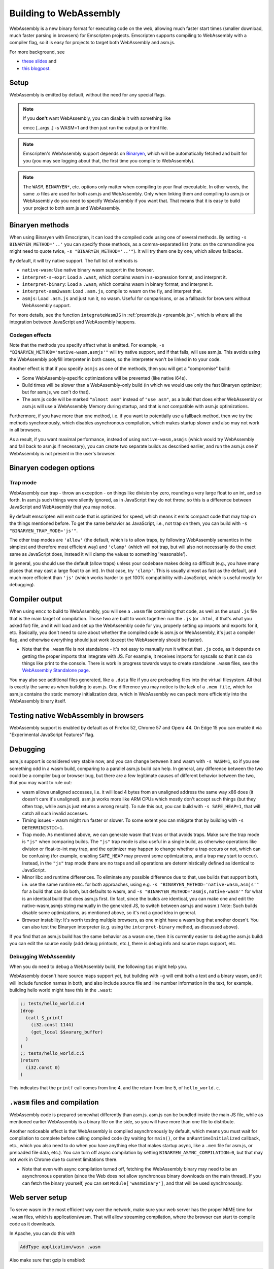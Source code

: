 .. _WebAssembly:

=======================
Building to WebAssembly
=======================

WebAssembly is a new binary format for executing code on the web, allowing much faster start times (smaller download, much faster parsing in browsers) for Emscripten projects. Emscripten supports compiling to WebAssembly with a compiler flag, so it is easy for projects to target both WebAssembly and asm.js.

For more background, see

- `these slides <https://kripken.github.io/talks/wasm.html>`_ and
- `this blogpost <https://hacks.mozilla.org/2015/12/compiling-to-webassembly-its-happening/>`_.

Setup
=====

WebAssembly is emitted by default, without the need for any special flags.

.. note:: If you **don't** want WebAssembly, you can disable it with something like

    emcc [..args..] -s WASM=1
    and then just run the output js or html file.

.. note:: Emscripten's WebAssembly support depends on `Binaryen <https://github.com/WebAssembly/binaryen>`_, which will be automatically fetched and built for you (you may see logging about that, the first time you compile to WebAssembly).
.. note:: The ``WASM``, ``BINARYEN*``, etc. options only matter when compiling to your final executable. In other words, the same .o files are used for both asm.js and WebAssembly. Only when linking them and compiling to asm.js or WebAssembly do you need to specify WebAssembly if you want that. That means that it is easy to build your project to both asm.js and WebAssembly.

Binaryen methods
================

When using Binaryen with Emscripten, it can load the compiled code using one of several methods. By setting ``-s BINARYEN_METHOD='..'`` you can specify those methods, as a comma-separated list (note: on the commandline you might need to quote twice, ``-s "BINARYEN_METHOD='..'"``). It will try them one by one, which allows fallbacks.

By default, it will try native support. The full list of methods is

- ``native-wasm``: Use native binary wasm support in the browser.
- ``interpret-s-expr``: Load a ``.wast``, which contains wasm in s-expression format, and interpret it.
- ``interpret-binary``: Load a ``.wasm``, which contains wasm in binary format, and interpret it.
- ``interpret-asm2wasm``: Load ``.asm.js``, compile to wasm on the fly, and interpret that.
- ``asmjs``: Load ``.asm.js`` and just run it, no wasm. Useful for comparisons, or as a fallback for browsers without WebAssembly support.

For more details, see the function ``integrateWasmJS`` in :ref:`preamble.js <preamble.js>`, which is where all the integration between JavaScript and WebAssembly happens.

Codegen effects
---------------

Note that the methods you specify affect what is emitted. For example, ``-s "BINARYEN_METHOD='native-wasm,asmjs'"`` will try native support, and if that fails, will use asm.js. This avoids using the WebAssembly polyfill interpreter in both cases, so the interpreter won't be linked in to your code.

Another effect is that if you specify ``asmjs`` as one of the methods, then you will get a "compromise" build:

- Some WebAssembly-specific optimizations will be prevented (like native i64s).
- Build times will be slower than a WebAssembly-only build (in which we would use only the fast Binaryen optimizer; but for asm.js, we can't do that).
- The asm.js code will be marked ``"almost asm"`` instead of ``"use asm"``, as a build that does either WebAssembly or asm.js will use a WebAssembly Memory during startup, and that is not compatible with asm.js optimizations.

Furthermore, if you have more than one method, i.e. if you want to potentially use a fallback method, then we try the methods synchronously, which disables asynchronous compilation, which makes startup slower and also may not work in all browsers.

As a result, if you want maximal performance, instead of using ``native-wasm,asmjs`` (which would try WebAssembly and fall back to asm.js if necessary), you can create two separate builds as described earlier, and run the asm.js one if WebAssembly is not present in the user's browser.

Binaryen codegen options
========================

Trap mode
---------

WebAssembly can trap - throw an exception - on things like division by zero, rounding a very large float to an int, and so forth. In asm.js such things were silently ignored, as in JavaScript they do not throw, so this is a difference between JavaScript and WebAssembly that you may notice.

By default emscripten will emit code that is optimized for speed, which means it emits compact code that may trap on the things mentioned before. To get the same behavior as JavaScript, i.e., not trap on them, you can build with ``-s "BINARYEN_TRAP_MODE='js'"``.

The other trap modes are ``'allow'`` (the default, which is to allow traps, by following WebAssembly semantics in the simplest and therefore most efficient way) and ``'clamp'`` (which will not trap, but will also not necessarily do the exact same as JavaScript does, instead it will clamp the values to something 'reasonable').

In general, you should use the default (allow traps) unless your codebase makes doing so difficult (e.g., you have many places that may cast a large float to an int). In that case, try ``'clamp'``. This is usually almost as fast as the default, and much more efficient than ``'js'`` (which works harder to get 100% compatibility with JavaScript, which is useful mostly for debugging).

Compiler output
===============

When using ``emcc`` to build to WebAssembly, you will see a ``.wasm`` file containing that code, as well as the usual ``.js`` file that is the main target of compilation. Those two are built to work together: run the ``.js`` (or ``.html``, if that's what you asked for) file, and it will load and set up the WebAssembly code for you, properly setting up imports and exports for it, etc. Basically, you don't need to care about whether the compiled code is asm.js or WebAssembly, it's just a compiler flag, and otherwise everything should just work (except the WebAssembly should be faster).

- Note that the ``.wasm`` file is not standalone - it's not easy to manually run it without that ``.js`` code, as it depends on getting the proper imports that integrate with JS. For example, it receives imports for syscalls so that it can do things like print to the console. There is work in progress towards ways to create standalone ``.wasm`` files, see the `WebAssembly Standalone page <https://github.com/kripken/emscripten/wiki/WebAssembly-Standalone>`_.

You may also see additional files generated, like a ``.data`` file if you are preloading files into the virtual filesystem. All that is exactly the same as when building to asm.js. One difference you may notice is the lack of a ``.mem file``, which for asm.js contains the static memory initialization data, which in WebAssembly we can pack more efficiently into the WebAssembly binary itself.

Testing native WebAssembly in browsers
======================================

WebAssembly support is enabled by default as of Firefox 52, Chrome 57 and Opera 44. On Edge 15 you can enable it via "Experimental JavaScript Features" flag.

Debugging
=========

asm.js support is considered very stable now, and you can change between it and wasm with ``-s WASM=1``, so if you see something odd in a wasm build, comparing to a parallel asm.js build can help. In general, any difference between the two could be a compiler bug or browser bug, but there are a few legitimate causes of different behavior between the two, that you may want to rule out:

- wasm allows unaligned accesses, i.e. it will load 4 bytes from an unaligned address the same way x86 does (it doesn't care it's unaligned). asm.js works more like ARM CPUs which mostly don't accept such things (but they often trap, while asm.js just returns a wrong result). To rule this out, you can build with ``-s SAFE_HEAP=1``, that will catch all such invalid accesses.
- Timing issues - wasm might run faster or slower. To some extent you can mitigate that by building with ``-s DETERMINISTIC=1``.
- Trap mode. As mentioned above, we can generate wasm that traps or that avoids traps. Make sure the trap mode is ``"js"`` when comparing builds. The ``"js"`` trap mode is also useful in a single build, as otherwise operations like division or float-to-int may trap, and the optimizer may happen to change whether a trap occurs or not, which can be confusing (for example, enabling ``SAFE_HEAP`` may prevent some optimizations, and a trap may start to occur). Instead, in the ``"js"`` trap mode there are no traps and all operations are deterministically defined as identical to JavaScript.
- Minor libc and runtime differences. To eliminate any possible difference due to that, use builds that support both, i.e. use the same runtime etc. for both approaches, using e.g. ``-s "BINARYEN_METHOD='native-wasm,asmjs'"`` for a build that can do both, but defaults to wasm, and ``-s "BINARYEN_METHOD='asmjs,native-wasm'"`` for what is an identical build that does asm.js first. (In fact, since the builds are identical, you can make one and edit the native-wasm,asmjs string manually in the generated JS, to switch between asm.js and wasm.) Note: Such builds disable some optimizations, as mentioned above, so it's not a good idea in general.
- Browser instability: It's worth testing multiple browsers, as one might have a wasm bug that another doesn't. You can also test the Binaryen interpreter (e.g. using the ``interpret-binary`` method, as discussed above).

If you find that an asm.js build has the same behavior as a wasm one, then it is currently easier to debug the asm.js build: you can edit the source easily (add debug printouts, etc.), there is debug info and source maps support, etc.

Debugging WebAssembly
---------------------

When you do need to debug a WebAssembly build, the following tips might help you.

WebAssembly doesn't have source maps support yet, but building with ``-g`` will emit both a text and a binary wasm, and it will include function names in both, and also include source file and line number information in the text, for example, building hello world might have this in the ``.wast``:

.. code-block:: none

    ;; tests/hello_world.c:4
    (drop
      (call $_printf
        (i32.const 1144)
        (get_local $$vararg_buffer)
      )
    )
    ;; tests/hello_world.c:5
    (return
      (i32.const 0)
    )

This indicates that the ``printf`` call comes from line 4, and the return from line 5, of ``hello_world.c``.

``.wasm`` files and compilation
===============================

WebAssembly code is prepared somewhat differently than asm.js. asm.js can be bundled inside the main JS file, while as mentioned earlier WebAssembly is a binary file on the side, so you will have more than one file to distribute.

Another noticeable effect is that WebAssembly is compiled asynchronously by default, which means you must wait for compilation to complete before calling compiled code (by waiting for ``main()``, or the ``onRuntimeInitialized`` callback, etc., which you also need to do when you have anything else that makes startup async, like a ``.mem`` file for asm.js, or preloaded file data, etc.). You can turn off async compilation by setting ``BINARYEN_ASYNC_COMPILATION=0``, but that may not work in Chrome due to current limitations there.

- Note that even with async compilation turned off, fetching the WebAssembly binary may need to be an asynchronous operation (since the Web does not allow synchronous binary downloads on the main thread). If you can fetch the binary yourself, you can set ``Module['wasmBinary']``, and that will be used synchronously.

Web server setup
================

To serve wasm in the most efficient way over the network, make sure your web server has the proper MIME time for ``.wasm`` files, which is application/wasm. That will allow streaming compilation, where the browser can start to compile code as it downloads.

In Apache, you can do this with

.. code-block:: none

    AddType application/wasm .wasm

Also make sure that gzip is enabled:

.. code-block:: none

    AddOutputFilterByType DEFLATE application/wasm

LLVM WebAssembly backend
========================

The steps in the previous section all use Binaryen's ``asm2wasm`` tool to compile asm.js to WebAssembly. This option is considered stable as it passes the test suite.

There is an LLVM backend being developed for WebAssembly. Emscripten has support for it, and hopes to enable it by default in the future, but currently it is not yet good enough for that (as it is still being stabilized, and generates less compact code).

To use the LLVM wasm backend, build with something like

.. code-block:: none

    EMCC_WASM_BACKEND=1 emcc -s WASM=1 input.cpp [..]

The ``EMCC_WASM_BACKEND`` env var tells Emscripten to use the wasm backend.

Note that when using the WebAssembly backend in this manner, you do not actually need Emscripten's asm.js backend, which means you don't need Emscripten's "fastcomp" fork of LLVM. Instead you must use "vanilla" LLVM (that is, pure upstream LLVM, with no Emscripten additions).

- When doing so, you do not need the ``EMCC_WASM_BACKEND=1`` env var, as emcc will detect the lack of the asm.js backend and infer it must use the wasm backend. (However, you can still set it, and it's a little faster, since it avoids the check).
- If you build LLVM by yourself, note that WebAssembly is not built by default. You should pass ``-DLLVM_EXPERIMENTAL_TARGETS_TO_BUILD=WebAssembly`` to ``cmake``.
- Edit ``LLVM_ROOT`` in ``~/.emscripten`` so that it points to the ``bin`` directory of your custom LLVM build.
